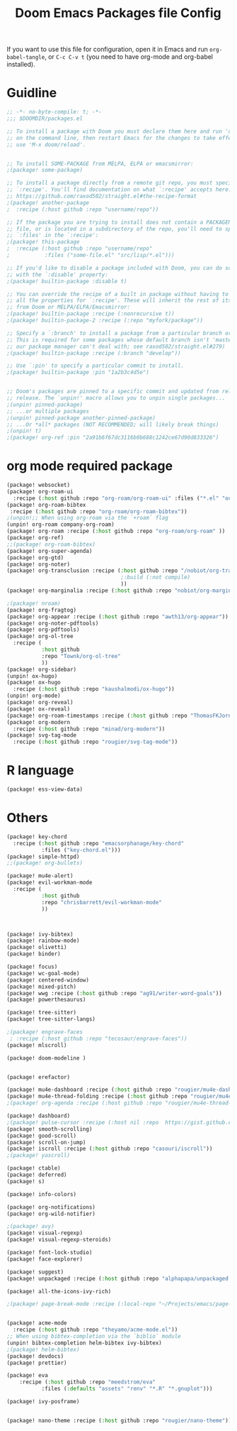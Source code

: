 #+title: Doom Emacs Packages file Config
#+PROPERTY: header-args :tangle packages.el

If you want to use this file for configuration, open it in Emacs and run
~org-babel-tangle~, or ~C-c C-v t~ (you need to have org-mode and org-babel
installed).

* Guidline
#+begin_src emacs-lisp :tangle yes
;; -*- no-byte-compile: t; -*-
;;; $DOOMDIR/packages.el

;; To install a package with Doom you must declare them here and run 'doom sync'
;; on the command line, then restart Emacs for the changes to take effect -- or
;; use 'M-x doom/reload'.


;; To install SOME-PACKAGE from MELPA, ELPA or emacsmirror:
;(package! some-package)

;; To install a package directly from a remote git repo, you must specify a
;; `:recipe'. You'll find documentation on what `:recipe' accepts here:
;; https://github.com/raxod502/straight.el#the-recipe-format
;(package! another-package
;  :recipe (:host github :repo "username/repo"))

;; If the package you are trying to install does not contain a PACKAGENAME.el
;; file, or is located in a subdirectory of the repo, you'll need to specify
;; `:files' in the `:recipe':
;(package! this-package
;  :recipe (:host github :repo "username/repo"
;           :files ("some-file.el" "src/lisp/*.el")))

;; If you'd like to disable a package included with Doom, you can do so here
;; with the `:disable' property:
;(package! builtin-package :disable t)

;; You can override the recipe of a built in package without having to specify
;; all the properties for `:recipe'. These will inherit the rest of its recipe
;; from Doom or MELPA/ELPA/Emacsmirror:
;(package! builtin-package :recipe (:nonrecursive t))
;(package! builtin-package-2 :recipe (:repo "myfork/package"))

;; Specify a `:branch' to install a package from a particular branch or tag.
;; This is required for some packages whose default branch isn't 'master' (which
;; our package manager can't deal with; see raxod502/straight.el#279)
;(package! builtin-package :recipe (:branch "develop"))

;; Use `:pin' to specify a particular commit to install.
;(package! builtin-package :pin "1a2b3c4d5e")


;; Doom's packages are pinned to a specific commit and updated from release to
;; release. The `unpin!' macro allows you to unpin single packages...
;(unpin! pinned-package)
;; ...or multiple packages
;(unpin! pinned-package another-pinned-package)
;; ...Or *all* packages (NOT RECOMMENDED; will likely break things)
;(unpin! t)
;(package! org-ref :pin "2a91b6f67dc3116b0b688c1242ce67d90d833326")
#+end_src

* org mode required package
#+begin_src emacs-lisp :tangle yes
(package! websocket)
(package! org-roam-ui
  :recipe (:host github :repo "org-roam/org-roam-ui" :files ("*.el" "out")))
(package! org-roam-bibtex
 :recipe (:host github :repo "org-roam/org-roam-bibtex"))
;(unpin!;; When using org-roam via the `+roam` flag
(unpin! org-roam company-org-roam)
(package! org-roam :recipe (:host github :repo "org-roam/org-roam" ))
(package! org-ref)
;;(package! org-roam-bibtex)
(package! org-super-agenda)
(package! org-gtd)
(package! org-noter)
(package! org-transclusion :recipe (:host github :repo "/nobiot/org-transclusion"
                                    ;:build (:not compile)
                                    ))
(package! org-marginalia :recipe (:host github :repo "nobiot/org-marginalia"))

;(package! nroam)
(package! org-fragtog)
(package! org-appear :recipe (:host github :repo "awth13/org-appear"))
(package! org-noter-pdftools)
(package! org-pdftools)
(package! org-ol-tree
  :recipe (
           :host github
           :repo "Townk/org-ol-tree"
           ))
(package! org-sidebar)
(unpin! ox-hugo)
(package! ox-hugo
  :recipe (:host github :repo "kaushalmodi/ox-hugo"))
(unpin! org-mode)
(package! org-reveal)
(package! ox-reveal)
(package! org-roam-timestamps :recipe (:host github :repo "ThomasFKJorna/org-roam-timestamps"))
(package! org-modern
  :recipe (:host github :repo "minad/org-modern"))
(package! svg-tag-mode
  :recipe (:host github :repo "rougier/svg-tag-mode"))
#+end_src

* R language
#+begin_src emacs-lisp :tangle yes
(package! ess-view-data)
#+end_src

* Others
#+begin_src emacs-lisp :tangle yes
(package! key-chord
  :recipe (:host github :repo "emacsorphanage/key-chord"
           :files ("key-chord.el")))
(package! simple-httpd)
;;(package! org-bullets)

(package! mu4e-alert)
(package! evil-workman-mode
  :recipe (
           :host github
           :repo "chrisbarrett/evil-workman-mode"
           ))



(package! ivy-bibtex)
(package! rainbow-mode)
(package! olivetti)
(package! binder)

(package! focus)
(package! wc-goal-mode)
(package! centered-window)
(package! mixed-pitch)
(package! wwg :recipe (:host github :repo "ag91/writer-word-goals"))
(package! powerthesaurus)

(package! tree-sitter)
(package! tree-sitter-langs)

;(package! engrave-faces
 ; :recipe (:host github :repo "tecosaur/engrave-faces"))
(package! mlscroll)

(package! doom-modeline )


(package! erefactor)

(package! mu4e-dashboard :recipe (:host github :repo "rougier/mu4e-dashboard"))
(package! mu4e-thread-folding :recipe (:host github :repo "rougier/mu4e-thread-folding"))
;(package! org-agenda :recipe (:host github :repo "rougier/mu4e-thread-folding"))

(package! dashboard)
;(package! pulse-cursor :recipe (:host nil :repo  https://gist.github.com/jasonjckn/0e92c55f1ab0be0947bb613a4706bc33 ))
(package! smooth-scrolling)
(package! good-scroll)
(package! scroll-on-jump)
(package! iscroll :recipe (:host github :repo "casouri/iscroll"))
;(package! yascroll)

(package! ctable)
(package! deferred)
(package! s)

(package! info-colors)

(package! org-notifications)
(package! org-wild-notifier)

;(package! avy)
(package! visual-regexp)
(package! visual-regexp-steroids)

(package! font-lock-studio)
(package! face-explorer)

(package! suggest)
(package! unpackaged :recipe (:host github :repo "alphapapa/unpackaged.el"))

(package! all-the-icons-ivy-rich)

;(package! page-break-mode :recipe (:local-repo "~/Projects/emacs/page-break-mode"))


(package! acme-mode
  :recipe (:host github :repo "theyamo/acme-mode.el"))
;; When using bibtex-completion via the `biblio` module
(unpin! bibtex-completion helm-bibtex ivy-bibtex)
;(package! helm-bibtex)
(package! devdocs)
(package! prettier)

(package! eva
    :recipe (:host github :repo "meedstrom/eva"
           :files (:defaults "assets" "renv" "*.R" "*.gnuplot")))

(package! ivy-posframe)


(package! nano-theme :recipe (:host github :repo "rougier/nano-theme"))


#+end_src
